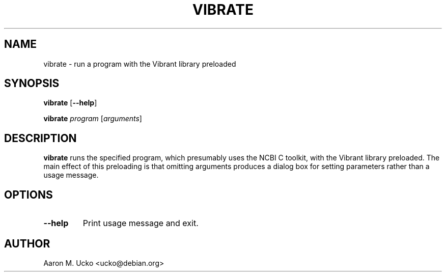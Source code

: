.TH VIBRATE 1 2001-10-05 Debian "NCBI Tools User's Manual"
.SH NAME
vibrate \- run a program with the Vibrant library preloaded
.SH SYNOPSIS
.B vibrate
[\|\fB\-\-help\fP\|]
.PP
.B vibrate
\fIprogram\fP
[\|\fIarguments\fP\|]
.SH DESCRIPTION
\fBvibrate\fP runs the specified program, which presumably uses the
NCBI C toolkit, with the Vibrant library preloaded.  The main effect
of this preloading is that omitting arguments produces a dialog box
for setting parameters rather than a usage message.
.SH OPTIONS
.TP
\fB\-\-help\fP
Print usage message and exit.
.SH AUTHOR
Aaron M. Ucko <ucko@debian.org>

